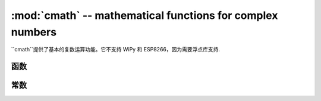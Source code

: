 ﻿:mod:`cmath` -- mathematical functions for complex numbers
==========================================================

.. module:: cmath
   :synopsis: mathematical functions for complex numbers

``cmath``提供了基本的复数运算功能。它不支持 WiPy 和 ESP8266，因为需要浮点库支持.

函数
---------

.. function:: cos(z)

   返回``z``的余弦。

.. function:: exp(z)

   返回``z``的指数。

.. function:: log(z)

   返回``z``的对数。

.. function:: log10(z)

   返回``z``的常用对数。

.. function:: phase(z)

   返回``z``的相位, 范围是(-pi, +pi]，以弧度表示。

.. function:: polar(z)

   返回``z``的极坐标.

.. function:: rect(r, phi)

   返回`模量`r``和相位``phi``的复数。

.. function:: sin(z)

   返回``z``的正弦。

.. function:: sqrt(z)

   返回``z``的平方根。

常数
---------

.. data:: e

   自然对数的指数。

.. data:: pi

   圆周率。
